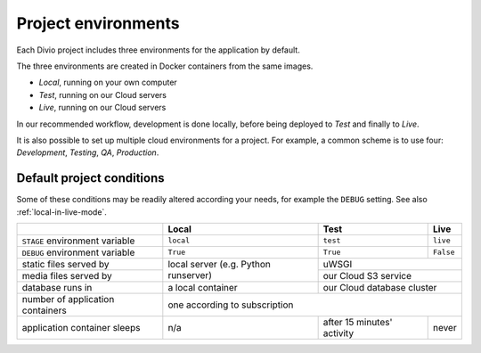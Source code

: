 .. _divio-project-environments:

Project environments
====================

Each Divio project includes three environments for the application by default.

The three environments are created in Docker containers from the same images.

* *Local*, running on your own computer
* *Test*, running on our Cloud servers
* *Live*, running on our Cloud servers

In our recommended workflow, development is done locally, before being deployed to *Test*
and finally to *Live*.

It is also possible to set up multiple cloud environments for a project. For example, a common scheme is to use four:
*Development*, *Testing*, *QA*, *Production*.


.. _default-project-conditions:

Default project conditions
--------------------------

Some of these conditions may be readily altered according your needs, for example the ``DEBUG``
setting. See also :ref:`local-in-live-mode`.

+----------------------------------+------------------+----------------------------+---------------------------+
|                                  | Local            | Test                       | Live                      |
+==================================+==================+============================+===========================+
| ``STAGE`` environment variable   | ``local``        | ``test``                   | ``live``                  |
+----------------------------------+------------------+----------------------------+---------------------------+
| ``DEBUG`` environment variable   | ``True``         |``True``                    | ``False``                 |
+----------------------------------+------------------+----------------------------+---------------------------+
| static files served by           | local server     |  uWSGI                                                 |
+----------------------------------+ (e.g. Python     +----------------------------+---------------------------+
| media files served by            | runserver)       | our Cloud S3 service                                   |
+----------------------------------+------------------+----------------------------+---------------------------+
| database runs in                 | a local container| our Cloud database cluster                             |
+----------------------------------+------------------+----------------------------+---------------------------+
| number of application containers | one                                according to subscription              |
+----------------------------------+------------------+----------------------------+---------------------------+
| application container sleeps     | n/a              | after 15 minutes' activity | never                     |
+----------------------------------+------------------+----------------------------+---------------------------+
